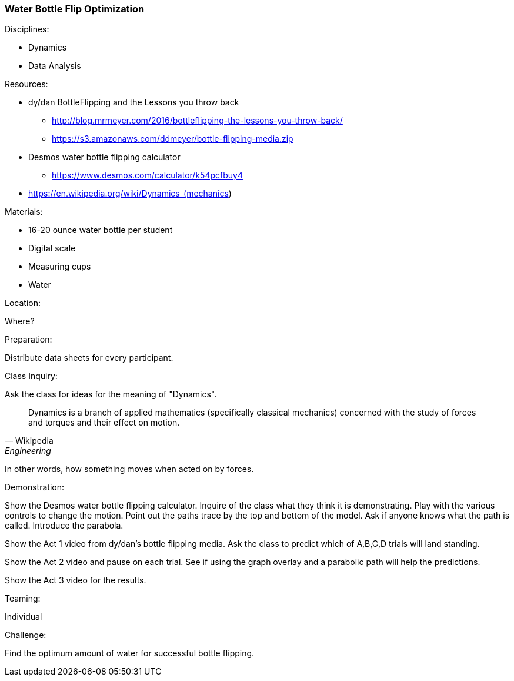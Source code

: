 === Water Bottle Flip Optimization
.Disciplines:
* Dynamics
* Data Analysis

.Setup:

.Resources:
* dy/dan BottleFlipping and the Lessons you throw back
** http://blog.mrmeyer.com/2016/bottleflipping-the-lessons-you-throw-back/
** https://s3.amazonaws.com/ddmeyer/bottle-flipping-media.zip
* Desmos water bottle flipping calculator
** https://www.desmos.com/calculator/k54pcfbuy4
* https://en.wikipedia.org/wiki/Dynamics_(mechanics)

.Materials:
* 16-20 ounce water bottle per student
* Digital scale
* Measuring cups
* Water

.Location:
Where?

.Preparation:
Distribute data sheets for every participant.

.Class Inquiry:
Ask the class for ideas for the meaning of "Dynamics".

[quote, Wikipedia, Engineering]
_______________________________

Dynamics is a branch of applied mathematics (specifically classical mechanics)
concerned with the study of forces and torques and their effect on motion.
_______________________________

In other words, how something moves when acted on by forces.

.Demonstration:
Show the Desmos water bottle flipping calculator. Inquire of the class
what they think it is demonstrating. Play with the various controls to
change the motion. Point out the paths trace by the top and bottom of the
model. Ask if anyone knows what the path is called. Introduce the parabola.

Show the Act 1 video from dy/dan's bottle flipping media. Ask the class to
predict which of A,B,C,D trials will land standing.

Show the Act 2 video and pause on each trial. See if using the graph overlay
and a parabolic path will help the predictions.

Show the Act 3 video for the results.


.Teaming:
Individual

.Challenge:
Find the optimum amount of water for successful bottle flipping.



.Class Inquiry:

.Further Challenges:

// vim: set syntax=asciidoc:
